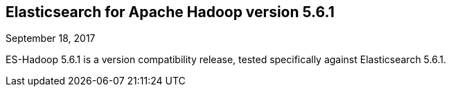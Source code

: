 [[eshadoop-5.6.1]]
== Elasticsearch for Apache Hadoop version 5.6.1
September 18, 2017

ES-Hadoop 5.6.1 is a version compatibility release, tested specifically against Elasticsearch 5.6.1.
